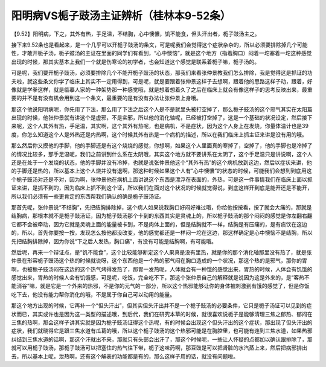 阳明病VS栀子豉汤主证辨析（桂林本9-52条）
===========================================

【9.52】阳明病，下之，其外有热，手足温，不结胸，心中懊憹，饥不能食，但头汗出者，栀子豉汤主之。

接下来9.52条也是看起来，是一个几乎可以开栀子豉汤的条文，可是呢我们会觉得这个症状杂杂的，所以必须要排除掉几个可能性，才敢开栀子汤，栀子豉汤的主证在里面的同学们有看到，“心中懊恼”，就是这个地方（指着胸口）闷着一坨塞着一坨这种感觉出现的时候，那其实基本上我们一个就是伤寒论的初学者，也会知道这个感觉是联系着栀子嘛，栀子汤的。

可是呢，我们要开栀子豉汤，必须要排除几个不能开栀子豉汤的状态，那我们来看张仲景教我们怎么排除，我是觉得这是抓证的功夫啦，就这些条文你学了临床上其实不一定用得到，可是呢，就是要跟着张仲景这样子去想啊，跟着他的思路这样子动，跟着，好像就是学拳这样，就是临摹人家的一种架势那一种感觉哦，就是想着想着久了之后在临床上就会有像这样子的思考反映出来，最重要的并不是有没有机会用到这一个条文，最重要的是有没有办法让张仲景上身哦。

那这个他说阳明病呢，你先用了下法，那么用了下法之后这个人是不是就里头被打空掉了，那么栀子豉汤的这个邪气其实在太阳篇出现的时候，他张仲景就有讲这个是虚邪，不是实邪，所以他的消化轴呢，已经被打空掉了，这是一个基础的状况设定，然后接下来呢，这个人其外有热，手足温，其实啊，这个其外有热呢，也是病机，不是症状，因为这个人身上在发烧，你量体温计也是39度，你怎么知道这个人是外热还是内热啊，这个时候其外有热是一个病机的描述，所以在我们临床上抓主证来讲是没有用的哦。

那么然后你又摸他的手脚，他的手脚还是有这个烧烧的感觉，你想啊，如果这个人里面真的寒掉了，空掉了，他的手脚也是冷掉了的情况比较多，那手足温呢，我们之前讲到什么系在太阴哦，其实这个地方就不要讲系在太阴了，这个手足温只是讲说啊，这个人还是在处于一个发烧的状态，他的手脚并没有冷掉，也就是说张仲景他这个“其外有热”的这个病机放到这边，然后以症状来讲，他的手脚还是热的，所以基本上这个人烧并没有退啊，那这种时候如果这个人有“心中懊憹”的状态的时候，可能我们会想到到底用这个栀子豉汤对还是不对，因为啊，张仲景他在病机上面讲说这个东西是漂浮在表面的，外热，可是这一件事情我们在临床上面以抓证来讲，是抓不到的，因为临床上抓不到这个证，所以我们在面对这个状况的时候就觉得说，到底这样开到底是能开还是不能开，所以我们必须有一些更肯定的东西帮我们确认的确是栀子豉汤证。

那首先呢，张仲景说“不结胸”，先把结胸排除掉，这个病人如果说我胸口好闷好难过哦，你给他按按看，按了就会大痛的，那就是结胸病，那根本就不是栀子豉汤证，因为栀子豉汤那个卡到的东西其实是灵魂上的，所以栀子豉汤的那个闷闷的感觉是你左翻右翻它都不会被牵动，因为它就是灵魂上面的能量被卡到，不是肉体上面的，但是结胸就不一样，结胸是有压痛的，是有痰饮在这边的，所以，首先你要按一按，发现怎么按他都没改变，他的感觉都还是一样闷一坨在这边，那这样确定是心中懊恼不是结胸，所以先把结胸排除掉，因为你说“下之后人发热，胸口痛”，有没有可能是结胸啊，有可能哦。

然后呢，再来一个辩证点，是“饥不能食”，这个比较能够断定这个人果真是没有里热，就是你的那个消化轴那里没有热了，就是张仲景在形容栀子豉汤这个热的时候就说呀，这个东西他是一个热的邪气闷在胸口造成的一个状况，那这个热的是邪气，那你的胃啊，也被栀子豉汤闷在这边的这个热气烤得发热了，那胃一发热呢，人体就会有一种饿的感觉出来，胃热的时候，人体会有饥饿的感觉出来，胃热的时候人会有饥饿感，可是呢，吃饭，完全吃不下，那这个张仲景自己的解释就是说因为这是外来的，是“客热不能消谷”嘛，就是它是一个外来的热邪，不是你的元气的一部分，所以这个热邪能够让你的身体被刺激到有饿的感觉了，但是你饭吃下去，他没有能力帮你消化的哦，不是属于你自己可以动用的能量。

那这个地方出现的时候，它再补一个“但头汗出”，但其实但头汗出并不是一个栀子豉汤的必要条件，它只是栀子汤证可以见到的症状而已，其实或许也是因为这一类型的描述哦，到后代，我们在研究本草的时候，就很喜欢说栀子是能够清理三焦之郁热、郁闷在三焦的热啊，那会这样子讲其实就是因为栀子豉汤证得这个热呢，有的时候会出现这个但头汗出的这个症状，那出现了但头汗出的症状，我们就晓得它是跟三焦水道有瓜葛的哦，所以这个栀子豉汤的这个热邪可能是在胸腔里，也可能有连到三焦水道，如果热邪纠结到三焦水道的话啊，那这个汗就出不来，那就只有头部会出汗了，那这个时候呢，一些让人怀疑的点都加以确认跟排除了，那就可以用栀子豉汤，那栀子豉汤可以把塞住的热气往下带，栀子这味药啊，那豆豉是可以把肾脏的水汽蒸上来，然后把病邪排出去，所以基本上呢，泄热啊，还有这个解表的功能都是有的，那么这样子用的话，就没有问题啦。
